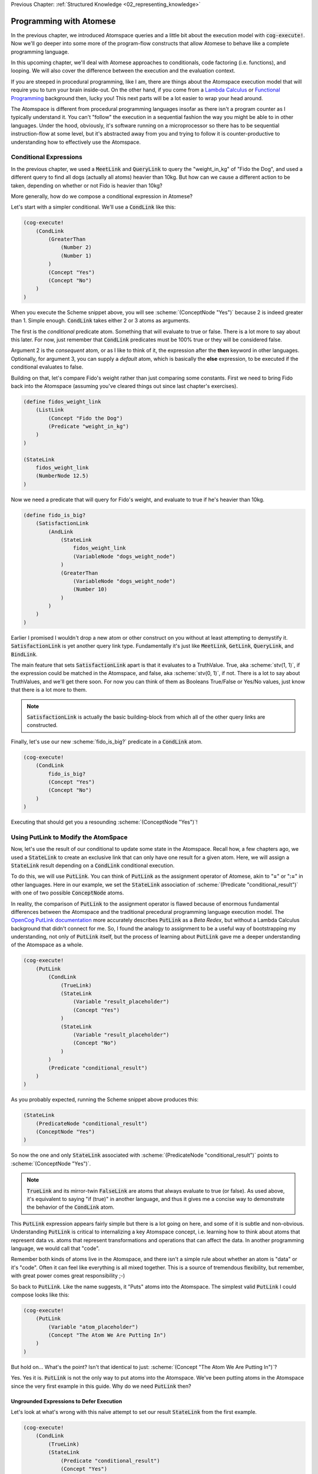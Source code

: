 .. role:: scheme(code)
   :language: scheme

.. _03_atomese_programming:

Previous Chapter: :ref:`Structured Knowledge <02_representing_knowledge>`

========================================================================
Programming with Atomese
========================================================================

In the previous chapter, we introduced Atomspace queries and a little bit about the execution model with :code:`cog-execute!`.
Now we'll go deeper into some more of the program-flow constructs that allow Atomese to behave like a complete programming language.

In this upcoming chapter, we'll deal with Atomese approaches to conditionals, code factoring (i.e. functions), and looping.
We will also cover the difference between the execution and the evaluation context.

If you are steeped in procedural programming, like I am, there are things about the Atomspace execution model that will require you to turn your brain inside-out.
On the other hand, if you come from a `Lambda Calculus <https://en.wikipedia.org/wiki/Lambda_calculus>`_ or `Functional Programming <https://en.wikipedia.org/wiki/Functional_programming>`_ background then, lucky you!
This next parts will be a lot easier to wrap your head around.

The Atomspace is different from procedural programming languages insofar as there isn't a program counter as I typically understand it.
You can't "follow" the execution in a sequential fashion the way you might be able to in other languages.
Under the hood, obviously, it's software running on a microprocessor so there has to be sequential instruction-flow at some level, but it's abstracted away from you and trying to follow it is counter-productive to understanding how to effectively use the Atomspace.

Conditional Expressions
------------------------------------------------------------------------

In the previous chapter, we used a :code:`MeetLink` and :code:`QueryLink` to query the "weight_in_kg" of "Fido the Dog",
and used a different query to find all dogs (actually all atoms) heavier than 10kg.
But how can we cause a different action to be taken, depending on whether or not Fido is heavier than 10kg?

More generally, how do we compose a conditional expression in Atomese?

Let's start with a simpler conditional.  We'll use a :code:`CondLink` like this:

.. code-block:: scheme

    (cog-execute!
        (CondLink
            (GreaterThan
                (Number 2)
                (Number 1)
            )
            (Concept "Yes")
            (Concept "No")
        )
    )

When you execute the Scheme snippet above, you will see :scheme:`(ConceptNode "Yes")` because 2 is indeed greater than 1.
Simple enough.  :code:`CondLink` takes either 2 or 3 atoms as arguments.

The first is the *conditional* predicate atom.  Something that will evaluate to true or false.  There is a lot more to say about this later.
For now, just remember that :code:`CondLink` predicates must be 100% true or they will be considered false.

Argument 2 is the *consequent* atom, or as I like to think of it, the expression after the **then** keyword in other languages.  Optionally, for argument 3, you can supply a *default* atom, which is basically the **else** expression, to be executed if the conditional evaluates to false. 

Building on that, let's compare Fido's weight rather than just comparing some constants.  First we need to bring Fido back into the Atomspace (assuming you've cleared things out since last chapter's exercises).

.. code-block:: scheme

    (define fidos_weight_link
        (ListLink
            (Concept "Fido the Dog")
            (Predicate "weight_in_kg")
        )
    )

    (StateLink
        fidos_weight_link
        (NumberNode 12.5)
    )

Now we need a predicate that will query for Fido's weight, and evaluate to true if he's heavier than 10kg.

.. code-block:: scheme

    (define fido_is_big?
        (SatisfactionLink
            (AndLink
                (StateLink
                    fidos_weight_link
                    (VariableNode "dogs_weight_node")
                )
                (GreaterThan
                    (VariableNode "dogs_weight_node")
                    (Number 10)
                )
            )
        )
    )

Earlier I promised I wouldn't drop a new atom or other construct on you without at least attempting to demystify it.  :code:`SatisfactionLink` is yet another query link type.
Fundamentally it's just like :code:`MeetLink`, :code:`GetLink`, :code:`QueryLink`, and :code:`BindLink`.

The main feature that sets :code:`SatisfactionLink` apart is that it evaluates to a TruthValue.  True, aka :scheme:`stv(1, 1)`, if the expression could be matched in the Atomspace, and false, aka :scheme:`stv(0, 1)`, if not.
There is a lot to say about TruthValues, and we'll get there soon.  For now you can think of them as Booleans True/False or Yes/No values, just know that there is a lot more to them.

.. note:: :code:`SatisfactionLink` is actually the basic building-block from which all of the other query links are constructed.

Finally, let's use our new :scheme:`fido_is_big?` predicate in a :code:`CondLink` atom.

.. code-block:: scheme

    (cog-execute!
        (CondLink
            fido_is_big?
            (Concept "Yes")
            (Concept "No")
        )
    )

Executing that should get you a resounding :scheme:`(ConceptNode "Yes")`!

Using PutLink to Modify the AtomSpace 
------------------------------------------------------------------------

Now, let's use the result of our conditional to update some state in the Atomspace.
Recall how, a few chapters ago, we used a :code:`StateLink` to create an exclusive link that can only have one result for a given atom.
Here, we will assign a :code:`StateLink` result depending on a :code:`CondLink` conditional execution.

To do this, we will use :code:`PutLink`.  You can think of :code:`PutLink` as the assignment operator of Atomese, akin to "**=**" or "**:=**" in other languages.
Here in our example, we set the :code:`StateLink` association of :scheme:`(Predicate "conditional_result")` with one of two possible :code:`ConceptNode` atoms.

In reality, the comparison of :code:`PutLink` to the assignment operator is flawed because of enormous fundamental differences between the Atomspace and the traditional precedural programming language execution model.
The `OpenCog PutLink documentation <https://wiki.opencog.org/w/PutLink>`_ more accurately describes :code:`PutLink` as a *Beta Redex*, but without a Lambda Calculus background that didn't connect for me.
So, I found the analogy to assignment to be a useful way of bootstrapping my understanding, not only of :code:`PutLink` itself, but the process of learning about :code:`PutLink` gave me a deeper understanding of the Atomspace as a whole.

.. code-block:: scheme

    (cog-execute!
        (PutLink
            (CondLink
                (TrueLink)
                (StateLink
                    (Variable "result_placeholder")
                    (Concept "Yes")
                )
                (StateLink
                    (Variable "result_placeholder")
                    (Concept "No")
                )
            )
            (Predicate "conditional_result")
        )
    )

As you probably expected, running the Scheme snippet above produces this:

.. code-block:: scheme

    (StateLink
        (PredicateNode "conditional_result")
        (ConceptNode "Yes")
    )

So now the one and only :code:`StateLink` associated with :scheme:`(PredicateNode "conditional_result")` points to :scheme:`(ConceptNode "Yes")`.

.. note:: :code:`TrueLink` and its mirror-twin :code:`FalseLink` are atoms that always evaluate to true (or false).  As used above, it's equivalent to saying "if (true)" in another language, and thus it gives me a concise way to demonstrate the behavior of the :code:`CondLink` atom.

This :code:`PutLink` expression appears fairly simple but there is a lot going on here, and some of it is subtle and non-obvious.
Understanding :code:`PutLink` is critical to internalizing a key Atomspace concept, i.e. learning how to think about atoms that represent data vs. atoms that represent transformations and operations that can affect the data.
In another programming language, we would call that "code".

Remember both kinds of atoms live in the Atomspace, and there isn't a simple rule about whether an atom is "data" or it's "code".  Often it can feel like everything is all mixed together.
This is a source of tremendous flexibility, but remember, with great power comes great responsibility ;-)

So back to :code:`PutLink`.  Like the name suggests, it "Puts" atoms into the Atomspace.
The simplest valid :code:`PutLink` I could compose looks like this:

.. code-block:: scheme

    (cog-execute!
        (PutLink
            (Variable "atom_placeholder")
            (Concept "The Atom We Are Putting In")
        )
    )

But hold on...  What's the point?  Isn't that identical to just: :scheme:`(Concept "The Atom We Are Putting In")`?

Yes.  Yes it is.  :code:`PutLink` is not the only way to put atoms into the Atomspace.
We've been putting atoms in the Atomspace since the very first example in this guide.
Why do we need :code:`PutLink` then?

Ungrounded Expressions to Defer Execution
^^^^^^^^^^^^^^^^^^^^^^^^^^^^^^^^^^^^^^^^^^^^^^^^^^^^^^^^^^^^^^^^^^^^^^^^

Let's look at what's wrong with this naïve attempt to set our result :code:`StateLink` from the first example.

.. code-block:: scheme

    (cog-execute!
        (CondLink
            (TrueLink)
            (StateLink
                (Predicate "conditional_result")
                (Concept "Yes")
            )
            (StateLink
                (Predicate "conditional_result")
                (Concept "No")
            )
        )
    )

Try it!  Did it do what you expected?  I know I was puzzled when I encountered this behavior.  Actually "annoyed" and "frustrated" are more accurate words.

A clue to what is happening can be found by dropping the :code:`cog-execute!`, and just observing what happens when those atoms are added to the Atomspace.
Notice that the :code:`StateLink` connecting :scheme:`(Predicate "conditional_result")` to :scheme:`(Concept "Yes")` is gone altogether.
Remember that the act of creating a :code:`StateLink` removes a prior extant :code:`StateLink` with the same target.

I was stuck in the mindset that I was just inputting code, and the :code:`StateLink` behavior would only be triggered when the code actually executed.  Wrong!
As I inputted the first arm of the :code:`CondLink`, I actually assigned the result to "Yes" by creating the :code:`StateLink`.
Then, when I inputted the second arm, I re-assigned the result to "No", by creating the new :code:`StateLink`, thus triggering the old one to be destroyed.

Finally, when I executed the :code:`CondLink`, there was no "else" clause atom, because the "then" clause atom had disappeared and so the former "else" clause atom became argument 2, and was interpreted as the "then" clause atom.
So the atom I actually executed looked like this:

.. code-block:: scheme

    (CondLink
        (TrueLink)
        (StateLink
            (PredicateNode "conditional_result")
            (ConceptNode "No")
        )
    )

Basically :code:`if (true) { result = No; }`.  Oops.

So what's the solution?

We introduced ungrounded vs. grounded expressions last chapter when discussing queries.
I remember saying (typing) "Think of a grounded expression as a statement and an ungrounded expression as a question."

Now I'll add a bit more nuance.  You can also think of an ungrounded expression as a **Hypothetical**.
As long as an expression is ungrounded, it is abstract.

So in terms of the example, the :code:`StateLink` atoms we want to input say "Connect *something* with 'Yes'" and "Connect *something* with 'No'".
But without that *something* being a specific concrete atom, the :code:`StateLink` can't do its behavior to ensure uniqueness and both :code:`StateLink` atoms are allowed to exist at the same time.

That's where :code:`PutLink` comes in.  When :code:`PutLink` is executed, the ungrounded expression is grounded using the atom(s) supplied to :code:`PutLink`.
:scheme:`(Predicate "conditional_result")` in the case of the example.  And the atoms of the newly grounded expression are added to the Atomspace.




BORIS, below is probably bunk and should be deleted.

So, looking at our example above, we supplied two atoms to :code:`PutLink`.  First we gave it our :code:`CondLink` and second we supplied :scheme:`(Predicate "conditional_result")`.
In this case, we can think of the first argument as being like the "R-Value" and the second argument as being the "L-Value".
That'll mean something if you've ever spent significant time working through gcc errors.

If not, think of the first argument atom as being the "what" you want to assign, and the second argument atom as being the "where" you want to assign it.

Consider this :code:`PutLink` example:

.. code-block:: scheme

    (cog-execute!
        (PutLink
            (PlusLink
                (Variable "our_num")
                (Number 1)
            )
            (Number 1)
        )
    )






BORIS, Explain how PutLink args are the right and left side of the assignment expression.
So, 

But haven't I been doing asignments already?  What about Fido's weight?
The best analogy in other languages is the way some languages let you declare a variable with an initial value.
In a way, it is an assignment, but you often can't use the exact same syntax to change the value during runtime.

Talk about all the assignments we thought we were doing and how they were just declarations.


BORIS, go through why the trivial approach doesn't work.  i.e. why adding atoms as part of the conditional clobbers the moon

To illustrate this point, what if we were to try this:

.. code-block:: scheme

    (cog-execute!
        (CondLink
            (GreaterThan
                (Number 2)
                (Number 1)
            )
            (QuoteLink
                (StateLink
                    (Predicate "conditional_result")
                    (Concept "Yes")
                )
            )
            (QuoteLink
                (StateLink
                    (Predicate "conditional_result")
                    (Concept "No")
                )
            )
        )
    )



BORIS Finally, grab the example assert-retract, get-put, whatever



BORIS, cover DeleteLink

BORIS, go on and move some of the earlier dicsussion about PutLink to here.








So we saw above how we could use :code:`cog-evaluate!` to evaluate a atom to generate a TruthValue.
But how do we utilize that result to control what our program does next?
In other words, what are the Atomese equivalents for program-flow constructs like If-Then statements, Case statements, etc.?




LP: See if I can get the AndLink stuff to work for partial conditionals, testing it with the side-effect-full eval path from the recursive-loop.scm example


In a simple form, like this:

.. code-block:: scheme

    (cog-evaluate!
        (GreaterThan
            (Number 10)
            (Number 2)
        )
    )

Notice that we've traded :code:`cog-execute!` for :code:`cog-evaluate!`.
These OpenCog functions are similar, but where :code:`cog-execute!` may return anything at all, :code:`cog-evaluate!` will always return a *TruthValue*.

The Philosophy of Truth
------------------------------------------------------------------------

When you run that :code:`cog-evaluate!` snippet above, you should get this:

.. code-block:: scheme

    (stv 1 1)

"stv" in this case stands for *Simple Truth Value*, and an STV is composed of two floating point numbers: *Strength* and *Confidence*.
In our case, they are both exactly 1.  The expression was 100% true, and we are 100% sure of that.

So, as you can see, this is a step beyond simple bivalent (crisp true or false) logic in both reasoning ability and complexity.

But what precisely does it mean for something to be half-true?  Well... It's complicated.

Consider the statement "Charlie is tall."  If Charlie were 210cm tall, most people today would judge that true.
If he were 120cm, most would judge it false.  But what if Charlie were 175cm?  In this case, the statement might be "half-true".

This line of reasoning was formalized as `Fuzzy Logic <https://en.wikipedia.org/wiki/Fuzzy_logic>`_, by Lotfi Zadeh, whom I was lucky enough to chat with for half an hour, mostly about self-driving cars, back in the year 2000 when I was 19 years old, but I digress...

Using fuzzy logic, we can define a set of all tall people, and then a person with a height of 175cm could have a 50% membership in that set.
In traditional set theory, an object or data point either belongs or doesn't belong in a set, based on the set membership function.  In other words, traditional sets always have a crisp boundary.  In fuzzy logic, the membership function returns a value between 0 and 1, so there can be a continuous transition from outside the set to inside the set.

But consider the conceptual difference between our statement about Charlie and the statement "The train from Birmingham arrives every day at 10:42am."  Given the legendary unreliability of the London Midland train service, you'd certainly assign that statement a low truth value.
But this is a probabilistic truth rather than a fuzzy truth.  Some days, the train will indeed arrive on time, but on the majority of days it will not.  This kind of truth value is meant to express a probability that the statement is true.

So in summary, a fuzzy truth value represents the **degree** to which a statement is true, while a probabilistic truth value represents the **chance** that it is true.
Fuzzy truth values are useful for tracking, well fuzzy, statements of known facts, while probabilistic truth values are useful for tracking predictions and known uncertainties.
They are related concepts, but they aren't mathmatically interchangeable.

Those are two interpretations of the *strength* component; what about the the *confidence* component?
Strength represents the known aspect of the truth value and confidence is the unknown aspect.
Consider a truth value of :scheme:`(stv 0.5 1.0)` for the statement "A coin-flip will land on heads."  If somebody offered you a bet with better-than-even odds on that coin, you could be confident that your expected return would be positive.
But consider the same statement about an unknown coin :scheme:`(stv 0.5 0.0)`.  It might be a weighted coin that lands on tails 99% of the time.  From that TruthValue you just don't know.

OpenCog and the Atomspace support additional types of more complicated TruthValues to cover different situations.
For example there is the `FormulaTruthValue <https://wiki.opencog.org/w/FormulaTruthValue>`_ for situations where the truth of an assertion depends on additional factors.  These are good for representing probability distribution functions.
Also there is the `CountTruthValue <https://wiki.opencog.org/w/TruthValue#CountTruthValue>`_ for situations where the system continues to collect new observations and refine its assesment of the probability.

Partial truth is a very big topic, and we're not going to be able to do it justice in this guide.  This section is just a superficial introduction to make you aware of the problem-space.

In general, you can read the official OpenCog reference for TruthValue here: `<https://wiki.opencog.org/w/TruthValue>`_

And now we'll introduce *Probabilistic Logic Networks*, or *PLNs* for short.  PLNs are a way to reason with partial truth values.
OpenCog and PLNs have a shared heritage, and many ideas from PLNs deeply inform the architecture of OpenCog.  We'll talk a lot more about PLNs in the coming chapters.

For now, you can read an introductory paper on PLNs here: `<https://aiatadams.files.wordpress.com/2016/02/invited_paper_3.pdf>`_

And the complete PLN book can be downloaded (for now) here: `<https://aiatadams.files.wordpress.com/2016/02/pln_book_6_27_08.pdf>`_


BORIS HERE


Now, we want to put him into a "Big Dog" or a "Small Dog" set, depending on his weight.
But first, we need to define a predicate that will evaluate to true if his weight is above a threshold.


BORIS Unnatural Break

So unlike the other query link types, :code:`SatisfactionLink` is appropriate to use in an evaluation context rather than in an execution context.  In fact, 


Let's stop here, and just evaluate our new predicate.

.. code-block:: scheme

    (cog-evaluate! fido_is_big?)

You should get back :scheme:`(stv 0 1)`, aka false.  Fido is not heavier than 15kg.  If you're not convinced, try tweaking Fido's weight or the predicate to get the answer you want.

BORIS Unnatural Break

Continuing on, we can now create the appropriate :code:`MemberLink`, depending on how our predicate evaluates.

.. code-block:: scheme

    (cog-evaluate!
        (OrLink
            (AndLink
                fido_is_big?
                (MemberLink
                    (Concept "Fido the Dog")
                    (Predicate "Big Dog")
                )
            )
            (MemberLink
                (Concept "Fido the Dog")
                (Predicate "Small Dog")
            )
        )
    )
    

BORIS this is BORKED.  The trouble is that those memberlinks end up existing in the atomspace BECAUSE they exist as part of the query!!!

.. code-block:: scheme

    (cog-evaluate!
        (OrLink
            (AndLink
                fido_is_big?
                (StateLink
                    (Concept "Fido the Dog")
                    (Predicate "Big Dog")
                )
            )
            (StateLink
                (Concept "Fido the Dog")
                (Predicate "Small Dog")
            )
        )
    )


    (cog-evaluate!
        (MemberLink (stv 1 1)
            (Concept "Fido the Dog")
            (Predicate "Small Dog")
        )
    )




BORIS, talk about how both sides can potentially execute, and it's just up to the end to decide which side to use.  How there isn't a program counter, as in precedural programming.



Boris, what happens if something has a truth value of 0.5???  Which link is created???  Both.


BORIS YELTSIN
Talk about side-effect-free vs. side-effects, SequentialAndLink



BORIS introduce StrengthOf & CondfidenceOf



Declaring EvaluationLinks
------------------------------------------------------------------------

BORIS, talk about grounding and checking if an assertion is true or not

Assert, (Come up with an example that isn't an "isa" relationship.  Dogs chew bones, goats chew leaves)

BORIS Below is WRONG!
In the previous chapter, we showed how :code:`cog-execute!` could execute certain *Active* links, resulting in an atom or value being created and returned.
For *Declarative*, aka passive links, the :code:`cog-evaluate!` OpenCog function is its counterpart.
Unlike Active Links, Declarative links always evaluate to a *TruthValue*.



BORIS, include the fact that a truthValue is attached to an atom with a special key.  Explained in values.scm example.


BORIS Let's ask the Atomspace a true/false question.  "Is Fido an Animal?"


BORIS What to say about EvaluationLink??  We've already introduced them above, GreaterThanLink is an EvalLink.



BORIS.  Explain AnchorNodes and VariableLists




BORIS Revisit PredicateNode

BORIS EvaluationLink

BORIS two views, as an assertion with a truth value, or as a way to evaluate the truth of a proposition


BORIS BORIS, How do I query whether something is part of another set


BORIS PredicateFOrmula



BORIS Cover using PutLink to find a location and update it.  For example, search the Atomspace, and put all dogs heavier than 10kg is the "Big Dogs" set.


BORIS VariableList, Typed Variables (CAN I DEFINE MY OWN TYPES???)
BORIS Next Chapter, program segmentation, DefineLinks, Tail Recursion, etc. look at the recursive-loop.scm example.
We'll also talk about the FFI, like using ExecutionOutput and GroundedSchema, or GroundedPredicate, look at "execute.scm"
